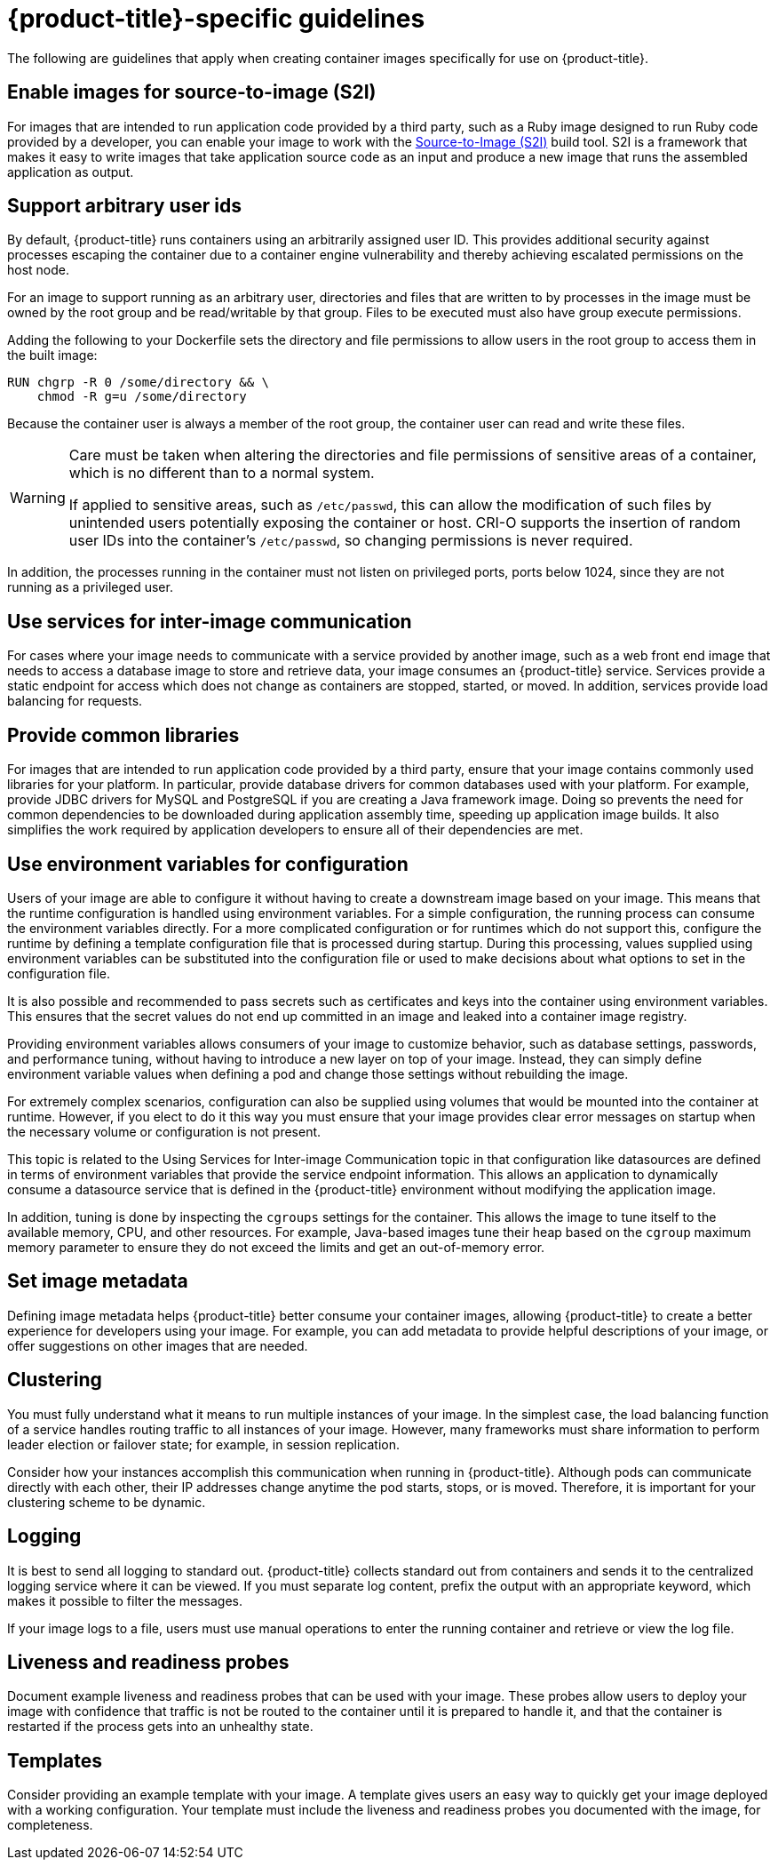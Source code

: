 // Module included in the following assemblies:
// * openshift_images/create-images.adoc

[id="images-create-guide-openshift_{context}"]
= {product-title}-specific guidelines

[role="_abstract"]
The following are guidelines that apply when creating container images specifically
for use on {product-title}.
ifdef::openshift-online[]
[discrete]
== Privileges and volume builds

Container images cannot be built using the `VOLUME` directive in the `DOCKERFILE`. Images using a read/write file system must use persistent volumes or `emptyDir` volumes instead of local storage. Instead of specifying a volume in the Dockerfile, specify a directory for local storage and mount either a persistent volume or `emptyDir` volume to that directory when deploying the pod.
endif::[]

[discrete]
== Enable images for source-to-image (S2I)

For images that are intended to run application code provided by a third party, such as a Ruby image designed to run Ruby code provided by a developer, you can enable your image to work with the link:https://github.com/openshift/source-to-image[Source-to-Image (S2I)] build tool. S2I is a framework that makes it easy to write images that take application source code as an input and produce a new image that runs the assembled application as output.

[discrete]
[id="use-uid_{context}"]
== Support arbitrary user ids

By default, {product-title} runs containers using an arbitrarily assigned user ID. This provides additional security against processes escaping the container due to a container engine vulnerability and thereby achieving escalated permissions on the host node.

For an image to support running as an arbitrary user, directories and files that are written to by processes in the image must be owned by the root group and be read/writable by that group. Files to be executed must also have group execute permissions.

Adding the following to your Dockerfile sets the directory and file permissions to allow users in the root group to access them in the built image:

[source,terminal]
----
RUN chgrp -R 0 /some/directory && \
    chmod -R g=u /some/directory
----

Because the container user is always a member of the root group, the container user can read and write these files.

[WARNING]
====
Care must be taken when altering the directories and file permissions of sensitive areas of a container, which is no different than to a normal system.

If applied to sensitive areas, such as `/etc/passwd`, this can allow the modification of such files by unintended users potentially exposing the container or host. CRI-O supports the insertion of random user IDs into the container's `/etc/passwd`, so changing permissions is never required.
====

In addition, the processes running in the container must not listen on privileged ports, ports below 1024, since they are not running as a privileged user.

ifdef::openshift-enterprise,openshift-webscale,openshift-origin[]
[IMPORTANT]
====
If your S2I image does not include a `USER` declaration with a numeric user, your builds fail by default. To allow images that use either named users or the root `0` user to build in {product-title}, you can add the project's builder service account, `system:serviceaccount:<your-project>:builder`, to the `privileged` security context constraint (SCC). Alternatively, you can allow all images to run as any user.
====
endif::[]

[discrete]
[id="use-services_{context}"]
== Use services for inter-image communication

For cases where your image needs to communicate with a service provided by another image, such as a web front end image that needs to access a database image to store and retrieve data, your image consumes an {product-title} service. Services provide a static endpoint for access which does not change as containers are stopped, started, or moved. In addition, services provide load balancing for requests.

////
For more information see https://kubernetes.io/docs/concepts/services-networking/service/[this documentation].  (NOTE to docs team:  this link should really go to something in the openshift docs once we have it)
////

[discrete]
== Provide common libraries

For images that are intended to run application code provided by a third party, ensure that your image contains commonly used libraries for your platform. In particular, provide database drivers for common databases used with your platform. For example, provide JDBC drivers for MySQL and PostgreSQL if you are creating a Java framework image. Doing so prevents the need for common dependencies to be downloaded during application assembly time, speeding up application image builds. It also simplifies the work required by application developers to ensure all of their dependencies are met.

[discrete]
[id="use-env-vars_{context}"]
== Use environment variables for configuration

Users of your image are able to configure it without having to create a downstream image based on your image. This means that the runtime configuration is handled using environment variables. For a simple configuration, the running process can consume the environment variables directly. For a more complicated configuration or for runtimes which do not support this, configure the runtime by defining a template configuration file that is processed during startup. During this processing, values supplied using environment variables can be substituted into the configuration file or used to make decisions about what options to set in the configuration file.

It is also possible and recommended to pass secrets such as certificates and keys into the container using environment variables. This ensures that the secret values do not end up committed in an image and leaked into a container image registry.

Providing environment variables allows consumers of your image to customize behavior, such as database settings, passwords, and performance tuning, without having to introduce a new layer on top of your image. Instead, they can simply define environment variable values when defining a pod and change those settings without rebuilding the image.

For extremely complex scenarios, configuration can also be supplied using volumes that would be mounted into the container at runtime. However, if you elect to do it this way you must ensure that your image provides clear error messages on startup when the necessary volume or configuration is not present.

This topic is related to the Using Services for Inter-image Communication topic in that configuration like datasources are defined in terms of environment variables that provide the service endpoint information. This allows an application to dynamically consume a datasource service that is defined in the {product-title} environment without modifying the application image.

In addition, tuning is done by inspecting the `cgroups` settings for the container. This allows the image to tune itself to the available memory, CPU, and other resources. For example, Java-based images tune their heap based on the `cgroup` maximum memory parameter to ensure they do not exceed the limits and get an out-of-memory error.

////
See the following references for more on how to manage `cgroup` quotas
in containers:

- Blog article - https://goldmann.pl/blog/2014/09/11/resource-management-in-docker[Resource management in Docker]
- Docker documentation - https://docs.docker.com/engine/admin/runmetrics/[Runtime Metrics]
- Blog article - http://fabiokung.com/2014/03/13/memory-inside-linux-containers[Memory inside Linux containers]
////

[discrete]
== Set image metadata

Defining image metadata helps {product-title} better consume your container images, allowing {product-title} to create a better experience for developers using your image. For example, you can add metadata to provide helpful descriptions of your image, or offer suggestions on other images that are needed.

[discrete]
== Clustering

You must fully understand what it means to run multiple instances of your image. In the simplest case, the load balancing function of a service handles routing traffic to all instances of your image. However, many frameworks must share information to perform leader election or failover state; for example, in session replication.

Consider how your instances accomplish this communication when running in {product-title}. Although pods can communicate directly with each other, their IP addresses change anytime the pod starts, stops, or is moved. Therefore, it is important for your clustering scheme to be dynamic.

[discrete]
== Logging

It is best to send all logging to standard out. {product-title} collects standard out from containers and sends it to the centralized logging service where it can be viewed. If you must separate log content, prefix the output with an appropriate keyword, which makes it possible to filter the messages.

If your image logs to a file, users must use manual operations to enter the running container and retrieve or view the log file.

[discrete]
== Liveness and readiness probes

Document example liveness and readiness probes that can be used with your image. These probes allow users to deploy your image with confidence that traffic is not be routed to the container until it is prepared to handle it, and that the container is restarted if the process gets into an unhealthy state.

[discrete]
== Templates

Consider providing an example template with your image. A template gives users an easy way to quickly get your image deployed with a working configuration. Your template must include the liveness and readiness probes you documented with the image, for completeness.

////
[role="_additional-resources"]
.Additional resources

* link:https://docs.docker.com/engine/docker-overview/[Docker basics]
* link:https://docs.docker.com/engine/reference/builder/[Dockerfile reference]
* link:http://www.projectatomic.io/docs/docker-image-author-guidance[Project Atomic Guidance for Container Image Authors]
////
